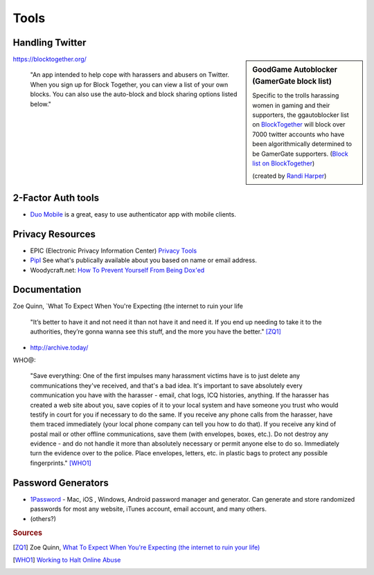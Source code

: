 Tools
=====

Handling Twitter
----------------

.. sidebar:: GoodGame Autoblocker (GamerGate block list)

    Specific to the trolls harassing women in gaming and their supporters, the ggautoblocker list
    on `BlockTogether <https://blocktogether.org/>`_ will block over 7000 twitter accounts who have
    been algorithmically determined to be GamerGate supporters. (`Block list on BlockTogether <https://blocktogether.org/show-blocks/5867111278318bd542293272f75147f8fc5931bea431e7ca16e9242964965d66494a6fb68f3518b82f171bcf0e419ccc>`_)
    
    (created by `Randi Harper <http://randi.io/wp/good-game-auto-blocker>`_)

https://blocktogether.org/

	"An app intended to help cope with harassers and abusers on Twitter. When you sign up for
	Block Together, you can view a list of your own blocks. You can also use the auto-block and block sharing options
	listed below."


2-Factor Auth tools
-------------------

- `Duo Mobile <https://www.duosecurity.com/authentication-methods>`_ is a great, easy to use authenticator app with mobile clients.


Privacy Resources
-----------------

- EPIC (Electronic Privacy Information Center) `Privacy Tools <https://epic.org/privacy/tools.html>`_
- `Pipl <https://pipl.com/>`_ See what's publically available about you based on name or email address.
- Woodycraft.net: `How To Prevent Yourself From Being Dox'ed <https://woodycraft.net/threads/how-to-prevent-yourself-from-being-doxed.68415/>`_


Documentation
-------------

.. raw:: html

	<blockquote class="twitter-tweet" data-partner="tweetdeck"><p>Document everything. Screenshot and
	<a href="http://archive.today/">http://archive.today/</a> it so you have docs for cops. They have never told
	me not to talk about it</p>&mdash; Beäşt of Disçörd (@TheQuinnspiracy)
	<a href="https://twitter.com/TheQuinnspiracy/status/522444613165256705">October 15, 2014</a></blockquote>
	<script async src="//platform.twitter.com/widgets.js" charset="utf-8"></script>


Zoe Quinn, `What To Expect When You're Expecting (the internet to ruin your life

	"It’s better to have it and not need it than not have it and need it. If you end up needing to
	take it to the authorities, they’re gonna wanna see this stuff, and the more you have the better." [ZQ1]_

* http://archive.today/


WHO@:

	"Save everything: One of the first impulses many harassment victims have is to just delete any communications
	they've received, and that's a bad idea. It's important to save absolutely every communication you have with
	the harasser - email, chat logs, ICQ histories, anything. If the harasser has created a web site about you,
	save copies of it to your local system and have someone you trust who would testify in court for you if necessary
	to do the same. If you receive any phone calls from the harasser, have them traced immediately (your local phone
	company can tell you how to do that). If you receive any kind of postal mail or other offline communications,
	save them (with envelopes, boxes, etc.). Do not destroy any evidence - and do not handle it more than absolutely
	necessary or permit anyone else to do so. Immediately turn the evidence over to the police. Place envelopes,
	letters, etc. in plastic bags to protect any possible fingerprints." [WHO1]_

Password Generators
-------------------

* `1Password <https://agilebits.com/onepassword>`_ - Mac, iOS , Windows, Android password manager and generator. Can generate and store randomized passwords for most any website, iTunes account, email account, and many others.
* (others?)

.. rubric:: Sources

.. [ZQ1] Zoe Quinn, `What To Expect When You're Expecting (the internet to ruin your life) <http://ohdeargodbees.tumblr.com/post/99694581114/what-to-expect-when-youre-expecting-the-internet-to>`_

.. [WHO1] `Working to Halt Online Abuse <http://www.haltabuse.org/help/respond.shtml>`_